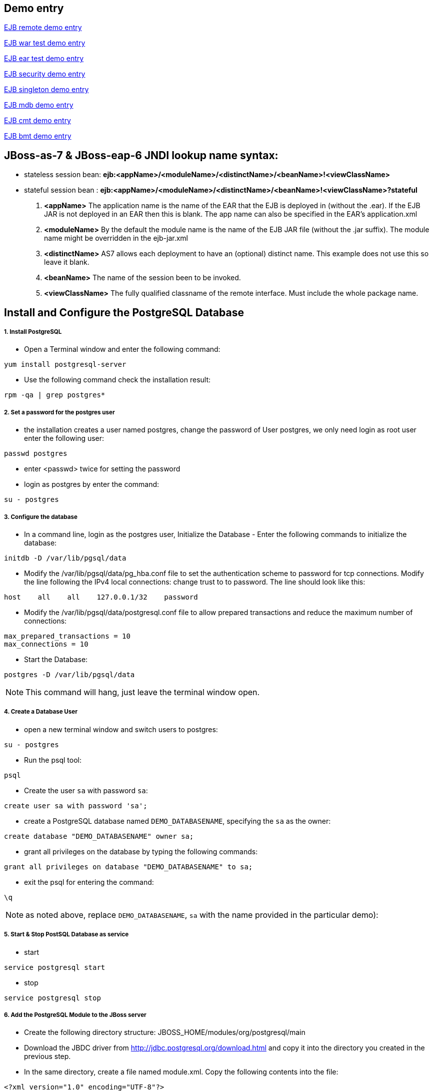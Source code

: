 Demo entry
----------

link:ejb-remote.asciidoc[EJB remote demo entry]

link:ejb-in-war.asciidoc[EJB war test demo entry]

link:ejb-in-ear.asciidoc[EJB ear test demo entry]

link:ejb-security.asciidoc[EJB security demo entry]

link:ejb-singleton.asciidoc[EJB singleton demo entry]

link:ejb-mdb.asciidoc[EJB mdb demo entry]

link:ejb-cmt.asciidoc[EJB cmt demo entry]

link:ejb-bmt.asciidoc[EJB bmt demo entry]


JBoss-as-7 & JBoss-eap-6 JNDI lookup name syntax:
-------------------------------------------------
* stateless session bean: *ejb:<appName>/<moduleName>/<distinctName>/<beanName>!<viewClassName>*

* stateful session bean : *ejb:<appName>/<moduleName>/<distinctName>/<beanName>!<viewClassName>?stateful*

. *<appName>* The application name is the name of the EAR that the EJB is deployed in (without the .ear).  If the EJB JAR is not deployed in an EAR then this is blank.  The app name can also be specified in the EAR's application.xml

. *<moduleName>* By the default the module name is the name of the EJB JAR file (without the .jar suffix).  The module name might be overridden in the ejb-jar.xml

. *<distinctName>* AS7 allows each deployment to have an (optional) distinct name. This example does not use this so leave it blank.

. *<beanName>* The name of the session been to be invoked.

. *<viewClassName>* The fully qualified classname of the remote interface.  Must include the whole package name.



Install and Configure the PostgreSQL Database
----------------------------------------------

1. Install PostgreSQL
+++++++++++++++++++++

* Open a Terminal window and enter the following command:
----
yum install postgresql-server
----

* Use the following command check the installation result:
----
rpm -qa | grep postgres*
----

2. Set a password for the postgres user
+++++++++++++++++++++++++++++++++++++++

* the installation creates a user named postgres, change the password of User postgres, we only need login as root user enter the following user:
----
passwd postgres
----

* enter <passwd> twice for setting the password

* login as postgres by enter the command:
----
su - postgres
----

3. Configure the database
+++++++++++++++++++++++++

* In a command line, login as the postgres user, Initialize the Database - Enter the following commands to initialize the database:
----
initdb -D /var/lib/pgsql/data
----

* Modify the /var/lib/pgsql/data/pg_hba.conf file to set the authentication scheme to password for tcp connections. Modify the line following the IPv4 local connections: change trust to to password. The line should look like this:
----
host    all    all    127.0.0.1/32    password
----

* Modify the /var/lib/pgsql/data/postgresql.conf file to allow prepared transactions and reduce the maximum number of connections:
----
max_prepared_transactions = 10
max_connections = 10
----

* Start the Database:
----
postgres -D /var/lib/pgsql/data
----

NOTE: This command will hang, just leave the terminal window open.

4. Create a Database User
+++++++++++++++++++++++++

* open a new terminal window and switch users to postgres:
----
su - postgres
----

* Run the psql tool:
----
psql
----

* Create the user `sa` with password `sa`:
----
create user sa with password 'sa';
----

* create a PostgreSQL database named `DEMO_DATABASENAME`, specifying the `sa` as the owner: 
----
create database "DEMO_DATABASENAME" owner sa;
----

* grant all privileges on the database by typing the following commands:
----
grant all privileges on database "DEMO_DATABASENAME" to sa;
----

* exit the psql for entering the command:
----
\q
----

NOTE:  as noted above, replace `DEMO_DATABASENAME`, `sa` with the name provided in the particular demo):


5. Start & Stop PostSQL Database as service
+++++++++++++++++++++++++++++++++++++++++++

* start

----
service postgresql start
----

* stop

----
service postgresql stop
----

6. Add the PostgreSQL Module to the JBoss server
++++++++++++++++++++++++++++++++++++++++++++++++

* Create the following directory structure: JBOSS_HOME/modules/org/postgresql/main
* Download the JBDC driver from http://jdbc.postgresql.org/download.html and copy it into the directory you created in the previous step.
* In the same directory, create a file named module.xml. Copy the following contents into the file:
----
<?xml version="1.0" encoding="UTF-8"?>

<module xmlns="urn:jboss:module:1.0" name="org.postgresql">

    <resources>

        <resource-root path="postgresql-9.1-901.jdbc4.jar"/>

    </resources>

    <dependencies>

        <module name="javax.api"/>

        <module name="javax.transaction.api"/>

    </dependencies>

</module>
----

7. Add the Driver Configuration to the JBoss server
+++++++++++++++++++++++++++++++++++++++++++++++++++

* Backup the file: JBOSS_HOME/standalone/configuration/standalone-full.xml
* Open the JBOSS_HOME/standalone/configuration/standalone-full.xml file in an editor and locate the subsystem urn:jboss:domain:datasources:1.0. 
* Add the following driver to the <drivers> section that subsystem. You may need to merge with other drivers in that section:
----
<driver name="postgresql" module="org.postgresql">    
	<xa-datasource-class>org.postgresql.xa.PGXADataSource</xa-datasource-class>
</driver>
----
